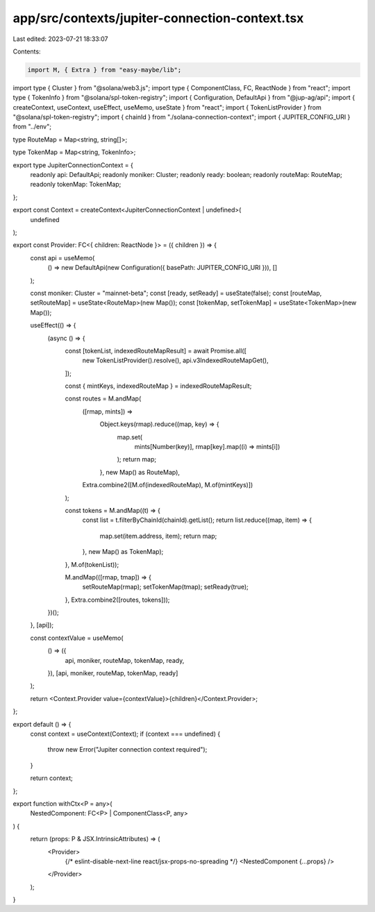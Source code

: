 app/src/contexts/jupiter-connection-context.tsx
===============================================

Last edited: 2023-07-21 18:33:07

Contents:

.. code-block:: tsx

    import M, { Extra } from "easy-maybe/lib";
import type { Cluster } from "@solana/web3.js";
import type { ComponentClass, FC, ReactNode } from "react";
import type { TokenInfo } from "@solana/spl-token-registry";
import { Configuration, DefaultApi } from "@jup-ag/api";
import { createContext, useContext, useEffect, useMemo, useState } from "react";
import { TokenListProvider } from "@solana/spl-token-registry";
import { chainId } from "./solana-connection-context";
import { JUPITER_CONFIG_URI } from "../env";

type RouteMap = Map<string, string[]>;

type TokenMap = Map<string, TokenInfo>;

export type JupiterConnectionContext = {
  readonly api: DefaultApi;
  readonly moniker: Cluster;
  readonly ready: boolean;
  readonly routeMap: RouteMap;
  readonly tokenMap: TokenMap;
};

export const Context = createContext<JupiterConnectionContext | undefined>(
  undefined
);

export const Provider: FC<{ children: ReactNode }> = ({ children }) => {
  const api = useMemo(
    () => new DefaultApi(new Configuration({ basePath: JUPITER_CONFIG_URI })),
    []
  );

  const moniker: Cluster = "mainnet-beta";
  const [ready, setReady] = useState(false);
  const [routeMap, setRouteMap] = useState<RouteMap>(new Map());
  const [tokenMap, setTokenMap] = useState<TokenMap>(new Map());

  useEffect(() => {
    (async () => {
      const [tokenList, indexedRouteMapResult] = await Promise.all([
        new TokenListProvider().resolve(),
        api.v3IndexedRouteMapGet(),
      ]);

      const { mintKeys, indexedRouteMap } = indexedRouteMapResult;

      const routes = M.andMap(
        ([rmap, mints]) =>
          Object.keys(rmap).reduce((map, key) => {
            map.set(
              mints[Number(key)],
              rmap[key].map((i) => mints[i])
            );
            return map;
          }, new Map() as RouteMap),
        Extra.combine2([M.of(indexedRouteMap), M.of(mintKeys)])
      );

      const tokens = M.andMap((t) => {
        const list = t.filterByChainId(chainId).getList();
        return list.reduce((map, item) => {
          map.set(item.address, item);
          return map;
        }, new Map() as TokenMap);
      }, M.of(tokenList));

      M.andMap(([rmap, tmap]) => {
        setRouteMap(rmap);
        setTokenMap(tmap);
        setReady(true);
      }, Extra.combine2([routes, tokens]));
    })();
  }, [api]);

  const contextValue = useMemo(
    () => ({
      api,
      moniker,
      routeMap,
      tokenMap,
      ready,
    }),
    [api, moniker, routeMap, tokenMap, ready]
  );

  return <Context.Provider value={contextValue}>{children}</Context.Provider>;
};

export default () => {
  const context = useContext(Context);
  if (context === undefined) {
    throw new Error("Jupiter connection context required");
  }

  return context;
};

export function withCtx<P = any>(
  NestedComponent: FC<P> | ComponentClass<P, any>
) {
  return (props: P & JSX.IntrinsicAttributes) => (
    <Provider>
      {/* eslint-disable-next-line react/jsx-props-no-spreading */}
      <NestedComponent {...props} />
    </Provider>
  );
}


